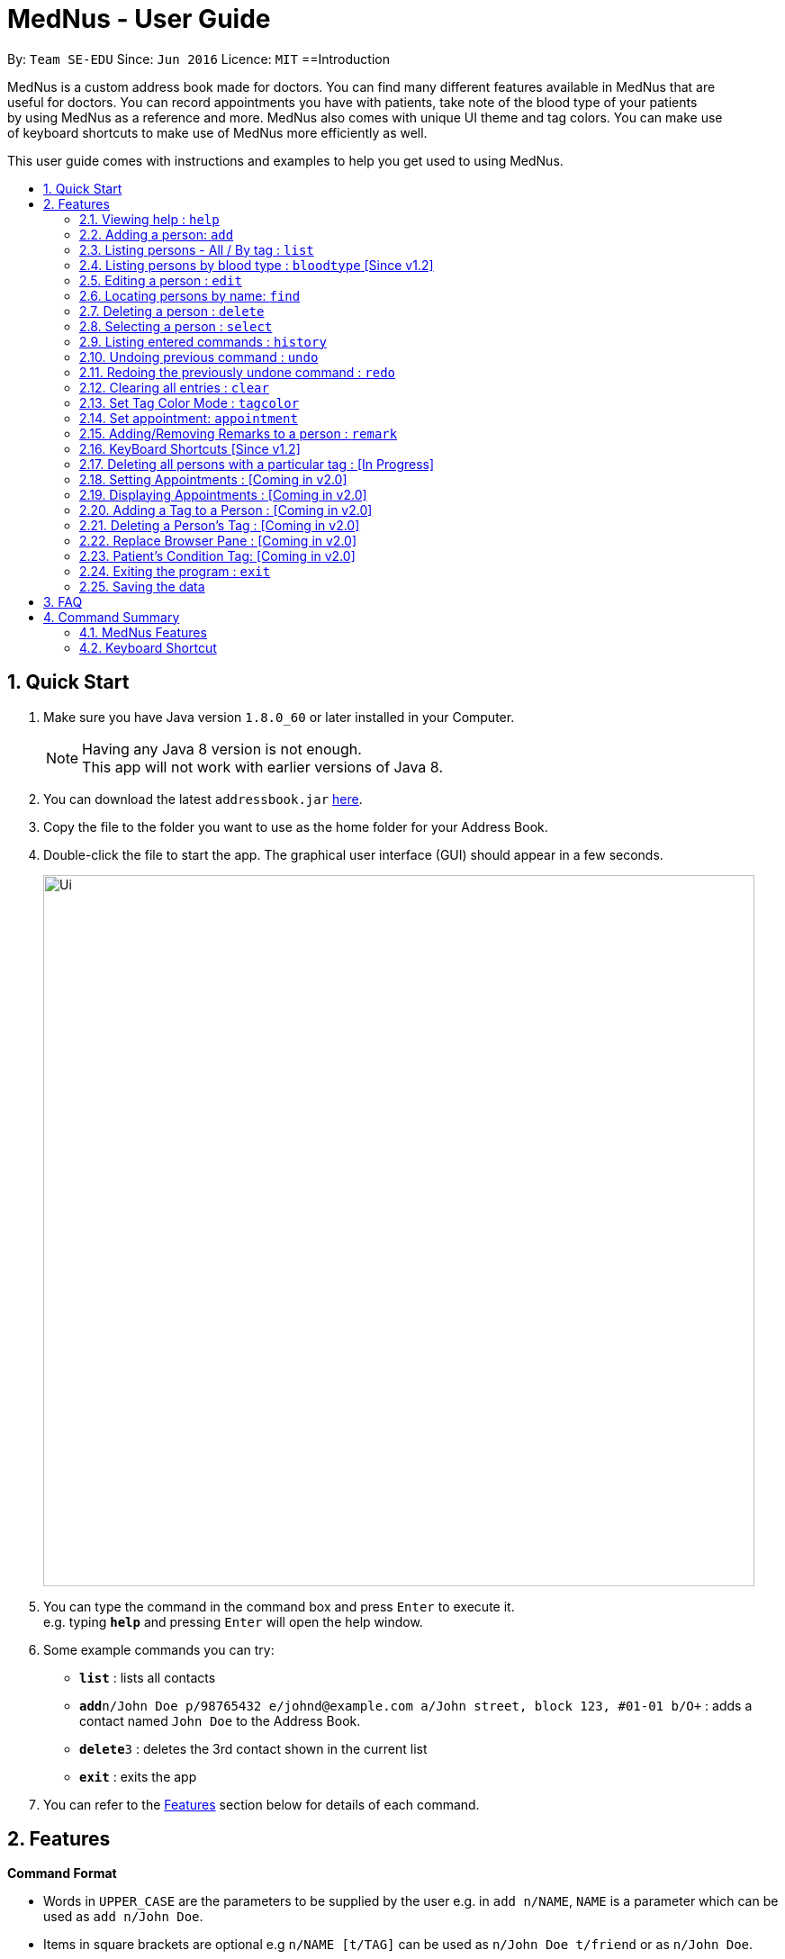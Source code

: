 
= MedNus - User Guide
:toc:
:toc-title:
:toc-placement: preamble
:sectnums:
:imagesDir: images
:stylesDir: stylesheets
:experimental:
ifdef::env-github[]
:tip-caption: :bulb:
:note-caption: :information_source:
endif::[]
:repoURL: https://github.com/CS2103AUG2017-T17-B2/main.git

By: `Team SE-EDU`      Since: `Jun 2016`      Licence: `MIT`
==Introduction

MedNus is a custom address book made for doctors. You can find many different features available in MedNus that are +
useful for doctors. You can record appointments you have with patients, take note of the blood type of your patients +
by using MedNus as a reference and more. MedNus also comes with unique UI theme and tag colors. You can make use +
of keyboard shortcuts to make use of MedNus more efficiently as well.

This user guide comes with instructions and examples to help you get used to using MedNus.

== Quick Start

.  Make sure you have Java version `1.8.0_60` or later installed in your Computer.
+
[NOTE]
Having any Java 8 version is not enough. +
This app will not work with earlier versions of Java 8.
+
.  You can download the latest `addressbook.jar` link:{repoURL}/releases[here].
.  Copy the file to the folder you want to use as the home folder for your Address Book.
.  Double-click the file to start the app. The graphical user interface (GUI) should appear in a few seconds.
+
image::Ui.png[width="790"]
+
.  You can type the command in the command box and press kbd:[Enter] to execute it. +
e.g. typing *`help`* and pressing kbd:[Enter] will open the help window.
.  Some example commands you can try:

* *`list`* : lists all contacts
* **`add`**`n/John Doe p/98765432 e/johnd@example.com a/John street, block 123, #01-01 b/O+` : adds a contact named `John Doe` to the Address Book.
* **`delete`**`3` : deletes the 3rd contact shown in the current list
* *`exit`* : exits the app

.  You can refer to the link:#features[Features] section below for details of each command.

== Features

====
*Command Format*

* Words in `UPPER_CASE` are the parameters to be supplied by the user e.g. in `add n/NAME`, `NAME` is a parameter which can be used as `add n/John Doe`.
* Items in square brackets are optional e.g `n/NAME [t/TAG]` can be used as `n/John Doe t/friend` or as `n/John Doe`.
* Items with `…`​ after them can be used multiple times including zero times e.g. `[t/TAG]...` can be used as `{nbsp}` (i.e. 0 times), `t/friend`, `t/friend t/family` etc.
* Parameters can be in any order e.g. if the command specifies `n/NAME p/PHONE_NUMBER`, `p/PHONE_NUMBER n/NAME` is also acceptable.
====

=== Viewing help : `help`
You can use the `help` command to access the User Guide from MedNus. +
You can also click the `Help` at the top left corner of MedNus. +
The User Guide will show you how to use MedNus. +
Format: `help`

=== Adding a person: `add`

You can add a person to the address book by following the format below. +
Format: `add n/NAME p/PHONE_NUMBER e/EMAIL a/ADDRESS b/BLOODTYPE [t/TAG]...` +
Shorthand Format: `a n/NAME p/PHONE_NUMBER e/EMAIL a/ADDRESS b/BLOODTYPE [t/TAG]...`

[TIP]
You can add any number of tags for a person or none at all.

Examples:

* `a n/John Doe p/98765432 e/johnd@example.com a/John street, block 123, #01-01 b/O+`
* `add n/Betsy Crowe t/friend e/betsycrowe@example.com a/Newgate Prison p/1234567 b/AB t/criminal`


=== Listing persons - All / By tag : `list`

* *Listing all persons* +
You can use `list` to show a list of all persons in the address book. +
Format: `list` +
Shorthand Format: `l`

* *Listing persons by tag* +
You can show a list of people with specific tag(s) by following the format below. +
Format: `list TAG1 TAG2...` +
 +
Examples: +
`list colleagues friends` +
This will list all contacts with the tag `colleagues`, `friends` or both.

=== Listing persons by blood type : `bloodtype` [Since v1.2]

You can show a list of people in the address book with a specific the blood type. +
Format: `bloodtype BLOODTYPE` +
Shorthand Format: `bt BLOODTYPE`
+
Examples: +
`bloodtype A` +
List people with blood type A. +
`bt ab+` +
List people with  blood type AB+. +
Take note that BLOODTYPE is case insensitive.

=== Editing a person : `edit`

You can edit the information of a person you have added in the address book. +
Format: `edit INDEX [n/NAME] [p/PHONE] [e/EMAIL] [a/ADDRESS] [b/BLOODTYPE] [t/TAG]...` +
Shorthand Format: `e INDEX [n/NAME] [p/PHONE] [e/EMAIL] [a/ADDRESS] [b/BLOODTYPE] [t/TAG]...`

****
* The `edit` command edits the person at the specified `INDEX`.
* The index refers to the index number shown in the last person listing.
* The index *must be a positive integer* `1, 2, 3, ...`.
* You can check the index using the `list` command.
* At least one of the optional fields must be provided.
* The current information will be replaced with the new information added during editing.
* When editing tags, the existing tags of the person will be removed i.e you have to add all tags again when editing.
* You can remove all the person's tags by typing `t/` without specifying any tags after it.
****

Examples:

* `e 1 p/91234567 e/johndoe@example.com` +
The phone number and email address of the 1st person are changed to `91234567` and `johndoe@example.com` respectively.
* `edit 2 n/Betsy Crower t/` +
The name of the 2nd person is changed to `Betsy Crower` and all existing tags are removed.

=== Locating persons by name: `find`

You can find people whose names contain any of the given keywords. +
Format: `find KEYWORD [MORE_KEYWORDS]` +
Shorthand Format: `f KEYWORD [MORE_KEYWORDS]`

****
* The search is case insensitive. e.g `hans` will match `Hans`
* The order of the keywords does not matter. e.g. `Hans Bo` will match `Bo Hans`
* You can only search for names.
* Only full words will be matched. e.g. You cannot type `Han` to search for names with keyword `Hans`.
* People matching at least one keyword will be returned (i.e. `OR` search). +
e.g. `Hans Bo` will return `Hans Gruber`, `Bo Yang`
****

Examples:

* `f John` +
Returns any `john` and `John Doe`
* `find Betsy Tim John` +
Returns any person having names `Betsy`, `Tim`, or `John`

=== Deleting a person : `delete`

You can delete a specific person from the address book. +
Format: `delete INDEX` +
Shorthand Format: `d INDEX`

****
* The person at the specified `INDEX` is deleted.
* The index refers to the index number shown in the most recent listing.
* The index *must be a positive integer* `1, 2, 3, ...`.
* You can check the index using the `list` command.
****

Examples:

* `list` +
`d 2` +
Deletes the 2nd person in the address book.
* `find Betsy` +
`delete 1` +
Deletes the 1st person in the results of the `find` command.

=== Selecting a person : `select`

You can select a person based on their index number. +
Format: `select INDEX` +
Shorthand Format: `s INDEX`

****
* Selects the person and loads the Google search page the person at the specified `INDEX`.
* The index refers to the index number shown in the most recent listing.
* The index *must be a positive integer* `1, 2, 3, ...`.
* You can check the index using the `list` command.
****

Examples:

* `list` +
`s 2` +
Selects the 2nd person in the address book.
* `find Betsy` +
`select 1` +
Selects the 1st person in the results of the `find` command.

=== Listing entered commands : `history`

You can list all the commands that you have entered in reverse chronological order. +
Format: `history` +
Shorthand Format: `h`

[NOTE]
====
Pressing the kbd:[&uarr;] and kbd:[&darr;] arrows will display the previous and next input respectively in the command box.
====

// tag::undoredo[]
=== Undoing previous command : `undo`

Restores the address book to the state before the previous _undoable_ command was executed. +
Format: `undo` +
Shorthand Format: `u`

[NOTE]
====
Undoable commands: those commands that modify the address book's content (`add`, `delete`, `edit` and `clear`).
====

Examples:

* `delete 1` +
`list` +
`u` (reverses the `delete 1` command) +

* `select 1` +
`list` +
`undo` +
The `undo` command fails as there are no undoable commands executed previously.

* `delete 1` +
`clear` +
`undo` (reverses the `clear` command) +
`undo` (reverses the `delete 1` command) +

=== Redoing the previously undone command : `redo`

You can reverse the most recent `undo` command. +
Format: `redo` +
Shorthand Format: `r`

Examples:

* `delete 1` +
`undo` (reverses the `delete 1` command) +
`r` (reapplies the `delete 1` command) +

* `delete 1` +
`redo` +
The `redo` command fails as there are no `undo` commands executed previously.

* `delete 1` +
`clear` +
`undo` (reverses the `clear` command) +
`undo` (reverses the `delete 1` command) +
`redo` (reapplies the `delete 1` command) +
`redo` (reapplies the `clear` command) +
// end::undoredo[]

=== Clearing all entries : `clear`

You can clear all entries in the address book. +
Format: `clear` +
Shorthand Format: `c`

=== Set Tag Color Mode : `tagcolor`

You can set random colors to all tags OR remove colors. +
Format: `tagcolor random/off` +
Shorthand Format: `tc random/off`

You can set a color to a specific tag type. +
Format: `tagcolor TAGNAME COLOR` +
Shorthand Format: `tc TAGNAME COLOR`

[NOTE]
====
Only certain colors can be specified.  +
You can see all the colors that can be specified in the following link +
https://docs.oracle.com/javafx/2/api/javafx/scene/doc-files/cssref.html#typecolor +
and input the color name in english or in hexadecimal form.
====

=== Set appointment: `appointment`

You can set an appointment to a specific contact. +
Format: `appointment n/NAME d/YYYY/MM/DD HH:MM` +
Shorthand format: `apt n/NAME d/YYYY/MM/DD HH:MM`

You can sort list by appointment dates. +
Format: `appointment` +
Shorthand format: `appointment`

[NOTE]
====
You can only set dates that are after current time. (i.e. you can set a time to yesterday)

The name entered is case-sensitive. e.g. `hans` will match `Hans`.

====

=== Adding/Removing Remarks to a person : `remark`

You can add or remove a remark from an existing person in the address book. +
Format: `remark INDEX [r/REMARK]`

Adding a Remark: You can add a remark by typing 'r/' followed by the remarks
Removing a Remark: You can remove a remark by typing 'r/' without specifying anything after it.

****
* Adds/Delete the remark of the person at the specified `INDEX`.
* The index refers to the index number shown in the last person listing. The index *must be a positive integer* 1, 2, 3, ...
* Existing values will be updated to the input values.
* When editing remarks, the existing remarks of the person will be removed i.e adding of remarks is not cumulative.
****

Examples:

* `remark 1 r/Loves coffee` +
Adds a remark 'Loves coffee' to the 1st person in the list.
* `remark 1 r/` +
Clears the existing remark for the 1st person in the list.

=== KeyBoard Shortcuts [Since v1.2]

You can use keyboard shortcuts to use the address book more efficiently.
When typing in the command bar, various key bindings consists of different functions.

****
* Escape: Clears entire command box text field
* Alt: Shifts text cursor to the left of an existing word/previous word
* Control: Shifts text cursor to the right of an existing word/previous word
* Shift-Alt: Shifts text cursor all the way to the left
* Shift-Control: Shifts text cursor all the way to the right
* Right: Activate Add Command shortcut if conditions are right +
Condition 1: Add Command shortcut will trigger only if the caret is at the end of the line +
Condition 2: "Add" or "A" must be the first word & character respectively at the start of the line
* Shift-Delete : Deletes a chunk of word/blank space (For Mac Users)
* Shift-Backspace : Deletes a chunk of word/blank space (For Windows Users)
****




=== Deleting all persons with a particular tag : [In Progress]
****
* Delete all contacts with a particular tag
* Basic Error catching: Throws error when tag is not present
* Potential Upgrades:
1. Input many tags & delete all persons with that tag
****

=== Setting Appointments : [Coming in v2.0]
****
* Adds/Removes an appointment a person has with the user of MedNus
* The index refers to the index number shown in the last person listing. +
The index *must be a positive integer* 1, 2, 3, ...
* Basic Error catching: When adding appointment, any existing appointments will output an error, +
prompting the user to remove the appointment first
* Potential Upgrades: Setting multiple appointments is possible
****

=== Displaying Appointments : [Coming in v2.0]
****
* Displays a list of appointments the Medical Professional has that are upcoming
* Potential Upgrades: +
1. Input an integer that limits the maximum number of searches displayed
2. Auto displays a list of x number of appointments upon starting up MedNus
3. Highlights the list if appointments are lesser than x days away
****

=== Adding a Tag to a Person : [Coming in v2.0]
****
* Allows the user to add a tag to a person
* The index refers to the index number shown in the last person listing. +
The index *must be a positive integer* 1, 2, 3, ...
* Basic Error catching: Throws error when Person is not present
* Potential Upgrades:
1. Adding multiple tags
2. Customising colors while adding tags
****

=== Deleting a Person's Tag : [Coming in v2.0]
****
* Allows the user to delete a person's Tag
* The index refers to the index number shown in the last person listing. +
The index *must be a positive integer* 1, 2, 3, ...
* Basic Error catching: Throws error when tag is not present
* Potential Upgrades:
1. Mass delete tag instead of just a single person
2. Input many tags & delete all tags with that name
****

=== Replace Browser Pane : [Coming in v2.0]
****
* Replace Browser Pane to an application that is more fitting for a Medical Professional
* Potential Replacements:
1. Calendar to mark out all appointments
2. A View which shows a patient's summarised medical records when looking them up. +
 Impementation: Use External Medical APIs +
 https://www.programmableweb.com/category/medical/apis?category=19994
****

=== Patient's Condition Tag: [Coming in v2.0]
****
* Stores the patient's condition as a specialized Tag
* Potential distinction between a specialized tag and normal tag:
1. Browser bar goes to a known medical site, showing potential cures for the +
described condition
****

=== Exiting the program : `exit`

You can exit MedNus by using the `exit` command. +
You can also exit MedNus by clicking on `File` in the top left corner +
and clicking on `Exit`. +
Format: `exit`

=== Saving the data

MedNus data are saved in the hard disk automatically after any command that changes the data. +
You do not need to save manually.

== FAQ

*Q*: How do I transfer my data to another Computer? +
*A*: Install the app in the other computer and overwrite the empty data file it creates with the file that contains the data of your previous Address Book folder.

== Command Summary

=== MedNus Features
* *Add* `add n/NAME p/PHONE_NUMBER e/EMAIL a/ADDRESS b/BLOODTYPE [t/TAG]...` +
e.g. `add n/James Ho p/22224444 e/jamesho@example.com a/123, Clementi Rd, 1234665 b/B+ t/friend t/colleague`
* *Add Shorthand Form* `a n/NAME p/PHONE_NUMBER e/EMAIL a/ADDRESS b/BLOODTYPE [t/TAG]...` +
e.g. `a n/James Ho p/22224444 e/jamesho@example.com a/123, Clementi Rd, 1234665 b/B+ t/friend t/colleague`
* *Clear* : `clear`
* *Clear Shorthand Form* : `c`
* *Delete* : `delete INDEX` +
e.g. `delete 3`
* *Delete Shorthand Form* : `d INDEX` +
e.g. `d 3`
* *Edit* : `edit INDEX [n/NAME] [p/PHONE_NUMBER] [e/EMAIL] [a/ADDRESS] [b/BLOODTYPE] [t/TAG]...` +
e.g. `edit 2 n/James Lee e/jameslee@example.com`
* *Edit Shorthand Form* : `e INDEX [n/NAME] [p/PHONE_NUMBER] [e/EMAIL] [a/ADDRESS] [b/BLOODTYPE] [t/TAG]...` +
e.g. `e 2 n/James Lee e/jameslee@example.com`
* *Find* : `find KEYWORD [MORE_KEYWORDS]` +
e.g. `find James Jake`
* *Find Shorthand Form* : `f KEYWORD [MORE_KEYWORDS]` +
e.g. `f James Jake`
* *List* : `list`
* *List Shorthand Form* : `l`
* *Help* : `help`
* *Help Shorthand Form* : `h`
* *Select* : `select INDEX` +
e.g.`select 2`
* *Select Shorthand Form* : `s INDEX` +
e.g.`s 2`
* *History* : `history`
* *History Shorthand Form* : `h`
* *Undo* : `undo`
* *Undo Shorthand Form* : `u`
* *Redo* : `redo`
* *Redo Shorthand Form* : `r`
* *Adding/Deleting a Remark* : `remark`

=== Keyboard Shortcut
* *Escape* : Clears entire command box text field
* *Alt* : Shifts text cursor to the
- Start of the word if cursor is in a word or
- Start of previous word if cursor is not in a word
* *Control* : Shifts text cursor to the
- End of the word if cursor is in a word or
- End of the next word if cursor is not in a word
* *Shift-Alt* : Shifts text cursor all the way to the left
* *Shift-Control* : Shifts text cursor all the way to the right
* *Shift-Delete* : Deletes a chunk of word/blank space (For Mac Users)
* *Shift-Backspace* : Deletes a chunk of word/blank space (For Windows Users)
* *Right* : Add Command Shortcut will trigger if the caret is at the end of the line +
or "Add" or "A" is present at the start of the line.
